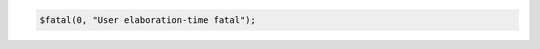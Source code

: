 .. comment: generated by t_assert_comp_bad
.. code-block:: sv

         $fatal(0, "User elaboration-time fatal");
